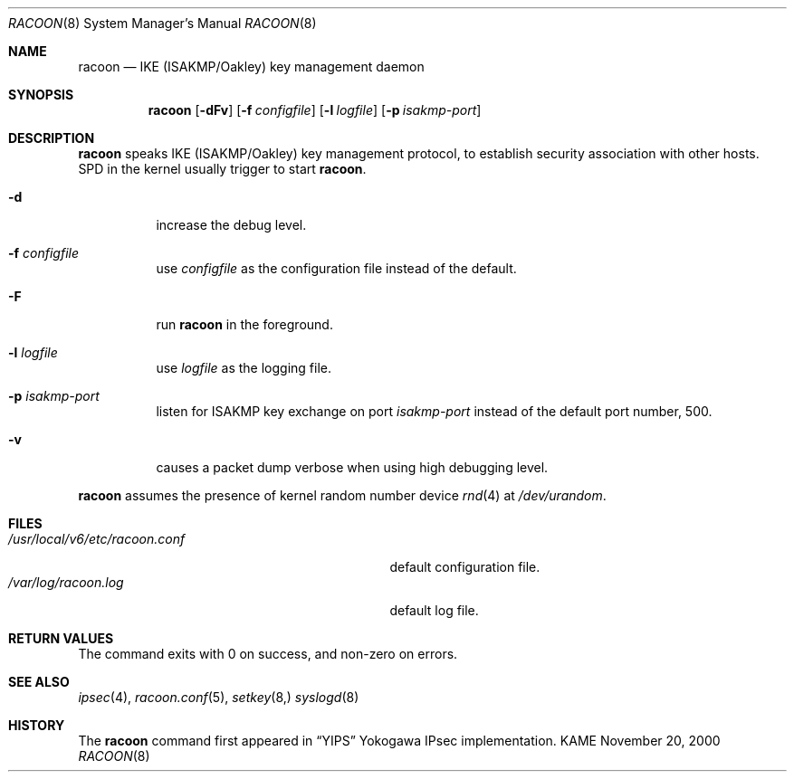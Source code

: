 .\"	$KAME: racoon.8,v 1.22 2000/12/16 15:17:36 itojun Exp $
.\"
.\" Copyright (C) 1995, 1996, 1997, and 1998 WIDE Project.
.\" All rights reserved.
.\"
.\" Redistribution and use in source and binary forms, with or without
.\" modification, are permitted provided that the following conditions
.\" are met:
.\" 1. Redistributions of source code must retain the above copyright
.\"    notice, this list of conditions and the following disclaimer.
.\" 2. Redistributions in binary form must reproduce the above copyright
.\"    notice, this list of conditions and the following disclaimer in the
.\"    documentation and/or other materials provided with the distribution.
.\" 3. Neither the name of the project nor the names of its contributors
.\"    may be used to endorse or promote products derived from this software
.\"    without specific prior written permission.
.\"
.\" THIS SOFTWARE IS PROVIDED BY THE PROJECT AND CONTRIBUTORS ``AS IS'' AND
.\" ANY EXPRESS OR IMPLIED WARRANTIES, INCLUDING, BUT NOT LIMITED TO, THE
.\" IMPLIED WARRANTIES OF MERCHANTABILITY AND FITNESS FOR A PARTICULAR PURPOSE
.\" ARE DISCLAIMED.  IN NO EVENT SHALL THE PROJECT OR CONTRIBUTORS BE LIABLE
.\" FOR ANY DIRECT, INDIRECT, INCIDENTAL, SPECIAL, EXEMPLARY, OR CONSEQUENTIAL
.\" DAMAGES (INCLUDING, BUT NOT LIMITED TO, PROCUREMENT OF SUBSTITUTE GOODS
.\" OR SERVICES; LOSS OF USE, DATA, OR PROFITS; OR BUSINESS INTERRUPTION)
.\" HOWEVER CAUSED AND ON ANY THEORY OF LIABILITY, WHETHER IN CONTRACT, STRICT
.\" LIABILITY, OR TORT (INCLUDING NEGLIGENCE OR OTHERWISE) ARISING IN ANY WAY
.\" OUT OF THE USE OF THIS SOFTWARE, EVEN IF ADVISED OF THE POSSIBILITY OF
.\" SUCH DAMAGE.
.\"
.Dd November 20, 2000
.Dt RACOON 8
.Os KAME
.\"
.Sh NAME
.Nm racoon
.Nd IKE (ISAKMP/Oakley) key management daemon
.\"
.Sh SYNOPSIS
.Nm racoon
.Bk -words
.Op Fl dFv
.Ek
.Bk -words
.Op Fl f Ar configfile
.Ek
.Bk -words
.Op Fl l Ar logfile
.Ek
.Bk -words
.Op Fl p Ar isakmp-port
.Ek
.\"
.Sh DESCRIPTION
.Nm
speaks IKE (ISAKMP/Oakley) key management protocol, to establish
security association with other hosts.
SPD in the kernel usually trigger to start
.Nm racoon .
.Bl -tag -width Ds
.It Fl d
increase the debug level.
.It Fl f Ar configfile
use
.Ar configfile
as the configuration file instead of the default.
.It Fl F
run
.Nm racoon
in the foreground.
.It Fl l Ar logfile
use
.Ar logfile
as the logging file.
.It Fl p Ar isakmp-port
listen for ISAKMP key exchange on port
.Ar isakmp-port
instead of the default port number, 500.
.It Fl v
causes a packet dump verbose when using high debugging level.
.El
.Pp
.Nm
assumes the presence of kernel random number device
.Xr rnd 4
at
.Pa /dev/urandom .
.\"
.Sh FILES
.Bl -tag -width /usr/local/v6/etc/racoon.conf -compact
.It Pa /usr/local/v6/etc/racoon.conf
default configuration file.
.It Pa /var/log/racoon.log
default log file.
.El
.\"
.Sh RETURN VALUES
The command exits with 0 on success, and non-zero on errors.
.\"
.Sh SEE ALSO
.Xr ipsec 4 ,
.Xr racoon.conf 5 ,
.Xr setkey 8,
.Xr syslogd 8
.\"
.Sh HISTORY
The
.Nm
command first appeared in
.Dq YIPS
Yokogawa IPsec implementation.
.\"
.\".Sh BUGS
